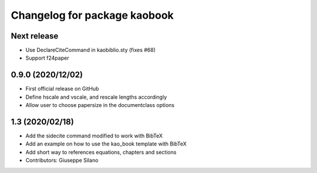 ^^^^^^^^^^^^^^^^^^^^^^^^^^^^^^^^^^^^^^
Changelog for package kaobook
^^^^^^^^^^^^^^^^^^^^^^^^^^^^^^^^^^^^^^

Next release
------------
* Use \DeclareCiteCommand in kaobiblio.sty (fixes #68)
* Support f24paper

0.9.0 (2020/12/02)
----------------
* First official release on GitHub
* Define \hscale and \vscale, and rescale lengths accordingly
* Allow user to choose papersize in the documentclass options

1.3 (2020/02/18)
----------------
* Add the sidecite command modified to work with BibTeX
* Add an example on how to use the kao_book template with BibTeX
* Add short way to references equations, chapters and sections
* Contributors: Giuseppe Silano
